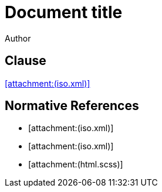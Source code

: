 = Document title
Author
:docfile: attach.adoc
:nodoc:
:novalid:
:no-isobib-cache:

== Clause
<<iso123>>

[bibliography]
== Normative References

* [[[iso123,attachment:(iso.xml)]]]
* [[[iso124,attachment:(iso.xml)]]]
* [[[iso125,attachment:(html.scss)]]]

